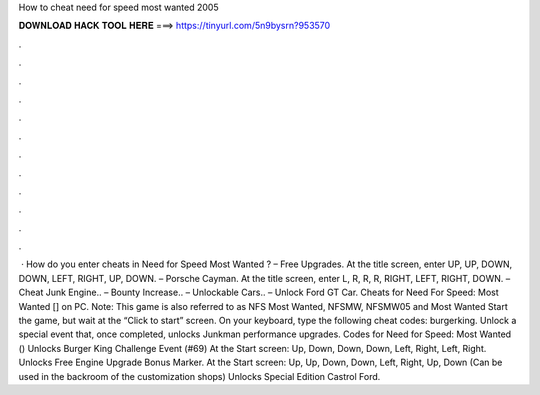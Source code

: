 How to cheat need for speed most wanted 2005

𝐃𝐎𝐖𝐍𝐋𝐎𝐀𝐃 𝐇𝐀𝐂𝐊 𝐓𝐎𝐎𝐋 𝐇𝐄𝐑𝐄 ===> https://tinyurl.com/5n9bysrn?953570

.

.

.

.

.

.

.

.

.

.

.

.

 · How do you enter cheats in Need for Speed Most Wanted ? – Free Upgrades. At the title screen, enter UP, UP, DOWN, DOWN, LEFT, RIGHT, UP, DOWN. – Porsche Cayman. At the title screen, enter L, R, R, R, RIGHT, LEFT, RIGHT, DOWN. – Cheat Junk Engine.. – Bounty Increase.. – Unlockable Cars.. – Unlock Ford GT Car. Cheats for Need For Speed: Most Wanted [] on PC. Note: This game is also referred to as NFS Most Wanted, NFSMW, NFSMW05 and Most Wanted Start the game, but wait at the “Click to start” screen. On your keyboard, type the following cheat codes: burgerking. Unlock a special event that, once completed, unlocks Junkman performance upgrades. Codes for Need for Speed: Most Wanted () Unlocks Burger King Challenge Event (#69) At the Start screen: Up, Down, Down, Down, Left, Right, Left, Right. Unlocks Free Engine Upgrade Bonus Marker. At the Start screen: Up, Up, Down, Down, Left, Right, Up, Down (Can be used in the backroom of the customization shops) Unlocks Special Edition Castrol Ford.